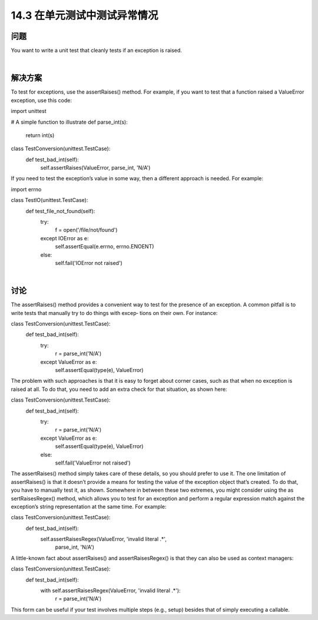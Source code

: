 ===============================
14.3 在单元测试中测试异常情况
===============================

----------
问题
----------
You want to write a unit test that cleanly tests if an exception is raised.

|

----------
解决方案
----------
To test for exceptions, use the assertRaises() method. For example, if you want to test
that a function raised a ValueError exception, use this code:

import unittest

# A simple function to illustrate
def parse_int(s):
    return int(s)

class TestConversion(unittest.TestCase):
    def test_bad_int(self):
        self.assertRaises(ValueError, parse_int, 'N/A')

If you need to test the exception’s value in some way, then a different approach is needed.
For example:

import errno

class TestIO(unittest.TestCase):
    def test_file_not_found(self):
        try:
            f = open('/file/not/found')
        except IOError as e:
            self.assertEqual(e.errno, errno.ENOENT)

        else:
            self.fail('IOError not raised')

|

----------
讨论
----------
The assertRaises() method provides a convenient way to test for the presence of an
exception. A common pitfall is to write tests that manually try to do things with excep‐
tions on their own. For instance:

class TestConversion(unittest.TestCase):
    def test_bad_int(self):
        try:
            r = parse_int('N/A')
        except ValueError as e:
            self.assertEqual(type(e), ValueError)

The problem with such approaches is that it is easy to forget about corner cases, such
as that when no exception is raised at all. To do that, you need to add an extra check for
that situation, as shown here:

class TestConversion(unittest.TestCase):
    def test_bad_int(self):
        try:
            r = parse_int('N/A')
        except ValueError as e:
            self.assertEqual(type(e), ValueError)
        else:
            self.fail('ValueError not raised')

The assertRaises() method simply takes care of these details, so you should prefer to
use it.
The one limitation of assertRaises() is that it doesn’t provide a means for testing the
value of the exception object that’s created. To do that, you have to manually test it, as
shown. Somewhere in between these two extremes, you might consider using the as
sertRaisesRegex() method, which allows you to test for an exception and perform a
regular expression match against the exception’s string representation at the same time.
For example:

class TestConversion(unittest.TestCase):
    def test_bad_int(self):
        self.assertRaisesRegex(ValueError, 'invalid literal .*',
                                       parse_int, 'N/A')

A little-known fact about assertRaises() and assertRaisesRegex() is that they can
also be used as context managers:

class TestConversion(unittest.TestCase):
    def test_bad_int(self):
        with self.assertRaisesRegex(ValueError, 'invalid literal .*'):
            r = parse_int('N/A')

This form can be useful if your test involves multiple steps (e.g., setup) besides that of
simply executing a callable.
